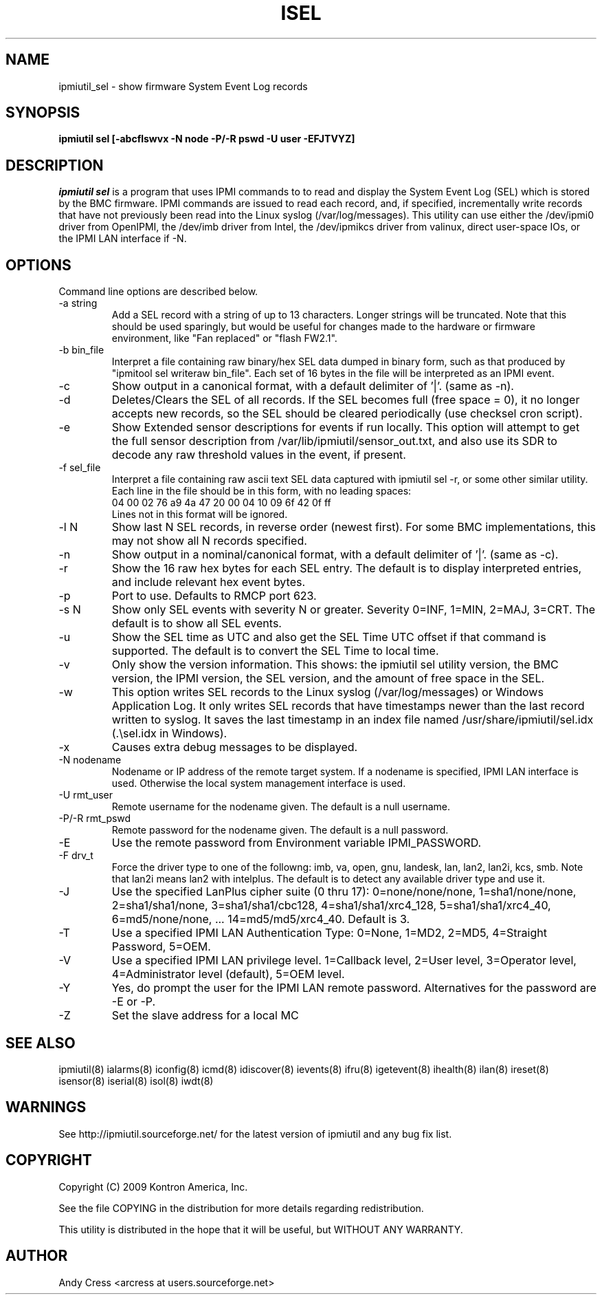 .TH ISEL 8 "Version 1.4: 17 Feb 2010"
.SH NAME
ipmiutil_sel \- show firmware System Event Log records
.SH SYNOPSIS
.B "ipmiutil sel [-abcflswvx -N node -P/-R pswd -U user -EFJTVYZ]"

.SH DESCRIPTION
.I ipmiutil sel
is a program that uses IPMI commands to
to read and display the System Event Log (SEL) which
is stored by the BMC firmware.  IPMI commands are issued
to read each record, and, if specified, incrementally write
records that have not previously been read into the
Linux syslog (/var/log/messages).
This utility can use either the /dev/ipmi0 driver from OpenIPMI,
the /dev/imb driver from Intel, the /dev/ipmikcs driver from valinux,
direct user-space IOs, or the IPMI LAN interface if \-N.

.SH OPTIONS
Command line options are described below.

.IP "-a string"
Add a SEL record with a string of up to 13 characters.  Longer strings will
be truncated.  Note that this should be used sparingly, but would be useful
for changes made to the hardware or firmware environment, like "Fan replaced"
or "flash FW2.1".

.IP "-b bin_file"
Interpret a file containing raw binary/hex SEL data dumped in binary form,
such as that produced by "ipmitool sel writeraw bin_file".
Each set of 16 bytes in the file will be interpreted as an IPMI event.

.IP "-c"
Show output in a canonical format, with a default delimiter of '|'.
(same as \-n).

.IP "-d"
Deletes/Clears the SEL of all records.
If the SEL becomes full (free space = 0), it no longer accepts new records,
so the SEL should be cleared periodically (use checksel cron script).

.IP "-e"
Show Extended sensor descriptions for events if run locally.
This option will attempt to get the full sensor description from
/var/lib/ipmiutil/sensor_out.txt, and also use its SDR to decode any raw
threshold values in the event, if present.

.IP "-f sel_file"
Interpret a file containing raw ascii text SEL data captured with
ipmiutil sel \-r, or some other similar utility.
Each line in the file should be in this
form, with no leading spaces:
.br
04 00 02 76 a9 4a 47 20 00 04 10 09 6f 42 0f ff
.br
Lines not in this format will be ignored.

.IP "-l N"
Show last N SEL records, in reverse order (newest first).
For some BMC implementations, this may not show all N records specified.
.IP "-n"
Show output in a nominal/canonical format, with a default delimiter of '|'.
(same as \-c).
.IP "-r"
Show the 16 raw hex bytes for each SEL entry.  The default is to display
interpreted entries, and include relevant hex event bytes.
.IP "-p"
Port to use.  Defaults to RMCP port 623.
.IP "-s N"
Show only SEL events with severity N or greater.  Severity 0=INF, 1=MIN,
2=MAJ, 3=CRT.  The default is to show all SEL events.
.IP "-u"
Show the SEL time as UTC and also get the SEL Time UTC offset if that
command is supported.  The default is to convert the SEL Time to local time.
.IP "-v"
Only show the version information.  This shows:  the ipmiutil sel utility
version, the BMC version, the IPMI version, the SEL version, and the amount
of free space in the SEL.
.IP "-w"
This  option writes SEL records to the Linux syslog (/var/log/messages)
or Windows Application Log.  It only writes SEL records that have
timestamps newer than the last record written to syslog.
It saves the last timestamp in an index file named
/usr/share/ipmiutil/sel.idx (.\\sel.idx in Windows).
.IP "-x"
Causes extra debug messages to be displayed.
.IP "-N nodename"
Nodename or IP address of the remote target system.  If a nodename is
specified, IPMI LAN interface is used.  Otherwise the local system
management interface is used.
.IP "-U rmt_user"
Remote username for the nodename given.  The default is a null username.
.IP "-P/-R rmt_pswd"
Remote password for the nodename given.  The default is a null password.
.IP "-E"
Use the remote password from Environment variable IPMI_PASSWORD.
.IP "-F drv_t"
Force the driver type to one of the followng:
imb, va, open, gnu, landesk, lan, lan2, lan2i, kcs, smb.
Note that lan2i means lan2 with intelplus.
The default is to detect any available driver type and use it.
.IP "-J"
Use the specified LanPlus cipher suite (0 thru 17): 0=none/none/none,
1=sha1/none/none, 2=sha1/sha1/none, 3=sha1/sha1/cbc128, 4=sha1/sha1/xrc4_128,
5=sha1/sha1/xrc4_40, 6=md5/none/none, ... 14=md5/md5/xrc4_40.
Default is 3.
.IP "-T"
Use a specified IPMI LAN Authentication Type: 0=None, 1=MD2, 2=MD5, 4=Straight Password, 5=OEM.
.IP "-V"
Use a specified IPMI LAN privilege level. 1=Callback level, 2=User level, 3=Operator level, 4=Administrator level (default), 5=OEM level.
.IP "-Y"
Yes, do prompt the user for the IPMI LAN remote password.
Alternatives for the password are \-E or \-P.
.IP "-Z"
Set the slave address for a local MC

.SH "SEE ALSO"
ipmiutil(8) ialarms(8) iconfig(8) icmd(8) idiscover(8) ievents(8) ifru(8) igetevent(8) ihealth(8) ilan(8) ireset(8) isensor(8) iserial(8) isol(8) iwdt(8)

.SH WARNINGS
See http://ipmiutil.sourceforge.net/ for the latest version of ipmiutil and any
bug fix list.

.SH COPYRIGHT
Copyright (C) 2009  Kontron America, Inc.
.PP
See the file COPYING in the distribution for more details
regarding redistribution.
.PP
This utility is distributed in the hope that it will be useful, but
WITHOUT ANY WARRANTY.

.SH AUTHOR
.PP
Andy Cress <arcress at users.sourceforge.net>
.br

